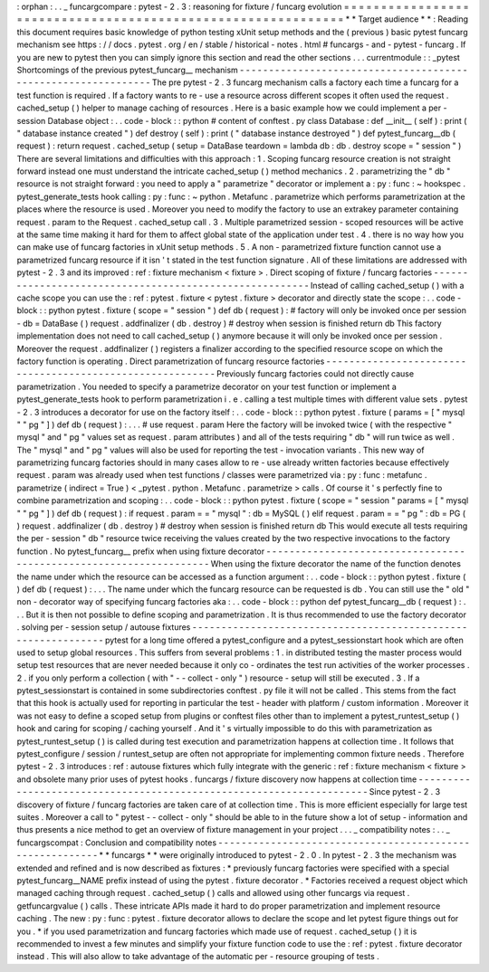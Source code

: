 :
orphan
:
.
.
_
funcargcompare
:
pytest
-
2
.
3
:
reasoning
for
fixture
/
funcarg
evolution
=
=
=
=
=
=
=
=
=
=
=
=
=
=
=
=
=
=
=
=
=
=
=
=
=
=
=
=
=
=
=
=
=
=
=
=
=
=
=
=
=
=
=
=
=
=
=
=
=
=
=
=
=
=
=
=
=
=
=
=
=
*
*
Target
audience
*
*
:
Reading
this
document
requires
basic
knowledge
of
python
testing
xUnit
setup
methods
and
the
(
previous
)
basic
pytest
funcarg
mechanism
see
https
:
/
/
docs
.
pytest
.
org
/
en
/
stable
/
historical
-
notes
.
html
#
funcargs
-
and
-
pytest
-
funcarg
.
If
you
are
new
to
pytest
then
you
can
simply
ignore
this
section
and
read
the
other
sections
.
.
.
currentmodule
:
:
_pytest
Shortcomings
of
the
previous
pytest_funcarg__
mechanism
-
-
-
-
-
-
-
-
-
-
-
-
-
-
-
-
-
-
-
-
-
-
-
-
-
-
-
-
-
-
-
-
-
-
-
-
-
-
-
-
-
-
-
-
-
-
-
-
-
-
-
-
-
-
-
-
-
-
-
-
-
-
The
pre
pytest
-
2
.
3
funcarg
mechanism
calls
a
factory
each
time
a
funcarg
for
a
test
function
is
required
.
If
a
factory
wants
to
re
-
use
a
resource
across
different
scopes
it
often
used
the
request
.
cached_setup
(
)
helper
to
manage
caching
of
resources
.
Here
is
a
basic
example
how
we
could
implement
a
per
-
session
Database
object
:
.
.
code
-
block
:
:
python
#
content
of
conftest
.
py
class
Database
:
def
__init__
(
self
)
:
print
(
"
database
instance
created
"
)
def
destroy
(
self
)
:
print
(
"
database
instance
destroyed
"
)
def
pytest_funcarg__db
(
request
)
:
return
request
.
cached_setup
(
setup
=
DataBase
teardown
=
lambda
db
:
db
.
destroy
scope
=
"
session
"
)
There
are
several
limitations
and
difficulties
with
this
approach
:
1
.
Scoping
funcarg
resource
creation
is
not
straight
forward
instead
one
must
understand
the
intricate
cached_setup
(
)
method
mechanics
.
2
.
parametrizing
the
"
db
"
resource
is
not
straight
forward
:
you
need
to
apply
a
"
parametrize
"
decorator
or
implement
a
:
py
:
func
:
~
hookspec
.
pytest_generate_tests
hook
calling
:
py
:
func
:
~
python
.
Metafunc
.
parametrize
which
performs
parametrization
at
the
places
where
the
resource
is
used
.
Moreover
you
need
to
modify
the
factory
to
use
an
extrakey
parameter
containing
request
.
param
to
the
Request
.
cached_setup
call
.
3
.
Multiple
parametrized
session
-
scoped
resources
will
be
active
at
the
same
time
making
it
hard
for
them
to
affect
global
state
of
the
application
under
test
.
4
.
there
is
no
way
how
you
can
make
use
of
funcarg
factories
in
xUnit
setup
methods
.
5
.
A
non
-
parametrized
fixture
function
cannot
use
a
parametrized
funcarg
resource
if
it
isn
'
t
stated
in
the
test
function
signature
.
All
of
these
limitations
are
addressed
with
pytest
-
2
.
3
and
its
improved
:
ref
:
fixture
mechanism
<
fixture
>
.
Direct
scoping
of
fixture
/
funcarg
factories
-
-
-
-
-
-
-
-
-
-
-
-
-
-
-
-
-
-
-
-
-
-
-
-
-
-
-
-
-
-
-
-
-
-
-
-
-
-
-
-
-
-
-
-
-
-
-
-
-
-
-
-
-
-
-
-
Instead
of
calling
cached_setup
(
)
with
a
cache
scope
you
can
use
the
:
ref
:
pytest
.
fixture
<
pytest
.
fixture
>
decorator
and
directly
state
the
scope
:
.
.
code
-
block
:
:
python
pytest
.
fixture
(
scope
=
"
session
"
)
def
db
(
request
)
:
#
factory
will
only
be
invoked
once
per
session
-
db
=
DataBase
(
)
request
.
addfinalizer
(
db
.
destroy
)
#
destroy
when
session
is
finished
return
db
This
factory
implementation
does
not
need
to
call
cached_setup
(
)
anymore
because
it
will
only
be
invoked
once
per
session
.
Moreover
the
request
.
addfinalizer
(
)
registers
a
finalizer
according
to
the
specified
resource
scope
on
which
the
factory
function
is
operating
.
Direct
parametrization
of
funcarg
resource
factories
-
-
-
-
-
-
-
-
-
-
-
-
-
-
-
-
-
-
-
-
-
-
-
-
-
-
-
-
-
-
-
-
-
-
-
-
-
-
-
-
-
-
-
-
-
-
-
-
-
-
-
-
-
-
-
-
-
-
Previously
funcarg
factories
could
not
directly
cause
parametrization
.
You
needed
to
specify
a
parametrize
decorator
on
your
test
function
or
implement
a
pytest_generate_tests
hook
to
perform
parametrization
i
.
e
.
calling
a
test
multiple
times
with
different
value
sets
.
pytest
-
2
.
3
introduces
a
decorator
for
use
on
the
factory
itself
:
.
.
code
-
block
:
:
python
pytest
.
fixture
(
params
=
[
"
mysql
"
"
pg
"
]
)
def
db
(
request
)
:
.
.
.
#
use
request
.
param
Here
the
factory
will
be
invoked
twice
(
with
the
respective
"
mysql
"
and
"
pg
"
values
set
as
request
.
param
attributes
)
and
all
of
the
tests
requiring
"
db
"
will
run
twice
as
well
.
The
"
mysql
"
and
"
pg
"
values
will
also
be
used
for
reporting
the
test
-
invocation
variants
.
This
new
way
of
parametrizing
funcarg
factories
should
in
many
cases
allow
to
re
-
use
already
written
factories
because
effectively
request
.
param
was
already
used
when
test
functions
/
classes
were
parametrized
via
:
py
:
func
:
metafunc
.
parametrize
(
indirect
=
True
)
<
_pytest
.
python
.
Metafunc
.
parametrize
>
calls
.
Of
course
it
'
s
perfectly
fine
to
combine
parametrization
and
scoping
:
.
.
code
-
block
:
:
python
pytest
.
fixture
(
scope
=
"
session
"
params
=
[
"
mysql
"
"
pg
"
]
)
def
db
(
request
)
:
if
request
.
param
=
=
"
mysql
"
:
db
=
MySQL
(
)
elif
request
.
param
=
=
"
pg
"
:
db
=
PG
(
)
request
.
addfinalizer
(
db
.
destroy
)
#
destroy
when
session
is
finished
return
db
This
would
execute
all
tests
requiring
the
per
-
session
"
db
"
resource
twice
receiving
the
values
created
by
the
two
respective
invocations
to
the
factory
function
.
No
pytest_funcarg__
prefix
when
using
fixture
decorator
-
-
-
-
-
-
-
-
-
-
-
-
-
-
-
-
-
-
-
-
-
-
-
-
-
-
-
-
-
-
-
-
-
-
-
-
-
-
-
-
-
-
-
-
-
-
-
-
-
-
-
-
-
-
-
-
-
-
-
-
-
-
-
-
-
-
-
When
using
the
fixture
decorator
the
name
of
the
function
denotes
the
name
under
which
the
resource
can
be
accessed
as
a
function
argument
:
.
.
code
-
block
:
:
python
pytest
.
fixture
(
)
def
db
(
request
)
:
.
.
.
The
name
under
which
the
funcarg
resource
can
be
requested
is
db
.
You
can
still
use
the
"
old
"
non
-
decorator
way
of
specifying
funcarg
factories
aka
:
.
.
code
-
block
:
:
python
def
pytest_funcarg__db
(
request
)
:
.
.
.
But
it
is
then
not
possible
to
define
scoping
and
parametrization
.
It
is
thus
recommended
to
use
the
factory
decorator
.
solving
per
-
session
setup
/
autouse
fixtures
-
-
-
-
-
-
-
-
-
-
-
-
-
-
-
-
-
-
-
-
-
-
-
-
-
-
-
-
-
-
-
-
-
-
-
-
-
-
-
-
-
-
-
-
-
-
-
-
-
-
-
-
-
-
-
-
-
-
-
-
-
-
pytest
for
a
long
time
offered
a
pytest_configure
and
a
pytest_sessionstart
hook
which
are
often
used
to
setup
global
resources
.
This
suffers
from
several
problems
:
1
.
in
distributed
testing
the
master
process
would
setup
test
resources
that
are
never
needed
because
it
only
co
-
ordinates
the
test
run
activities
of
the
worker
processes
.
2
.
if
you
only
perform
a
collection
(
with
"
-
-
collect
-
only
"
)
resource
-
setup
will
still
be
executed
.
3
.
If
a
pytest_sessionstart
is
contained
in
some
subdirectories
conftest
.
py
file
it
will
not
be
called
.
This
stems
from
the
fact
that
this
hook
is
actually
used
for
reporting
in
particular
the
test
-
header
with
platform
/
custom
information
.
Moreover
it
was
not
easy
to
define
a
scoped
setup
from
plugins
or
conftest
files
other
than
to
implement
a
pytest_runtest_setup
(
)
hook
and
caring
for
scoping
/
caching
yourself
.
And
it
'
s
virtually
impossible
to
do
this
with
parametrization
as
pytest_runtest_setup
(
)
is
called
during
test
execution
and
parametrization
happens
at
collection
time
.
It
follows
that
pytest_configure
/
session
/
runtest_setup
are
often
not
appropriate
for
implementing
common
fixture
needs
.
Therefore
pytest
-
2
.
3
introduces
:
ref
:
autouse
fixtures
which
fully
integrate
with
the
generic
:
ref
:
fixture
mechanism
<
fixture
>
and
obsolete
many
prior
uses
of
pytest
hooks
.
funcargs
/
fixture
discovery
now
happens
at
collection
time
-
-
-
-
-
-
-
-
-
-
-
-
-
-
-
-
-
-
-
-
-
-
-
-
-
-
-
-
-
-
-
-
-
-
-
-
-
-
-
-
-
-
-
-
-
-
-
-
-
-
-
-
-
-
-
-
-
-
-
-
-
-
-
-
-
-
-
-
-
Since
pytest
-
2
.
3
discovery
of
fixture
/
funcarg
factories
are
taken
care
of
at
collection
time
.
This
is
more
efficient
especially
for
large
test
suites
.
Moreover
a
call
to
"
pytest
-
-
collect
-
only
"
should
be
able
to
in
the
future
show
a
lot
of
setup
-
information
and
thus
presents
a
nice
method
to
get
an
overview
of
fixture
management
in
your
project
.
.
.
_
compatibility
notes
:
.
.
_
funcargscompat
:
Conclusion
and
compatibility
notes
-
-
-
-
-
-
-
-
-
-
-
-
-
-
-
-
-
-
-
-
-
-
-
-
-
-
-
-
-
-
-
-
-
-
-
-
-
-
-
-
-
-
-
-
-
-
-
-
-
-
-
-
-
-
-
-
-
*
*
funcargs
*
*
were
originally
introduced
to
pytest
-
2
.
0
.
In
pytest
-
2
.
3
the
mechanism
was
extended
and
refined
and
is
now
described
as
fixtures
:
*
previously
funcarg
factories
were
specified
with
a
special
pytest_funcarg__NAME
prefix
instead
of
using
the
pytest
.
fixture
decorator
.
*
Factories
received
a
request
object
which
managed
caching
through
request
.
cached_setup
(
)
calls
and
allowed
using
other
funcargs
via
request
.
getfuncargvalue
(
)
calls
.
These
intricate
APIs
made
it
hard
to
do
proper
parametrization
and
implement
resource
caching
.
The
new
:
py
:
func
:
pytest
.
fixture
decorator
allows
to
declare
the
scope
and
let
pytest
figure
things
out
for
you
.
*
if
you
used
parametrization
and
funcarg
factories
which
made
use
of
request
.
cached_setup
(
)
it
is
recommended
to
invest
a
few
minutes
and
simplify
your
fixture
function
code
to
use
the
:
ref
:
pytest
.
fixture
decorator
instead
.
This
will
also
allow
to
take
advantage
of
the
automatic
per
-
resource
grouping
of
tests
.
